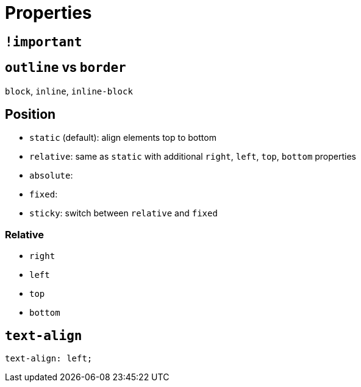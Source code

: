 = Properties

== `!important`


== `outline` vs `border`



`block`, `inline`, `inline-block`

== Position

- `static` (default): align elements top to bottom 
- `relative`: same as `static` with additional `right`, `left`, `top`, `bottom` properties
- `absolute`: 



- `fixed`:
- `sticky`: switch between `relative` and `fixed`

=== Relative

- `right`
- `left`
- `top`
- `bottom`

== `text-align`

[source,css]
----
text-align: left;
----